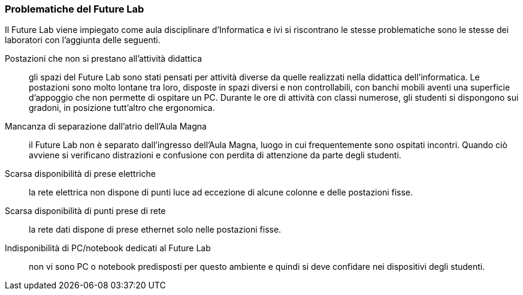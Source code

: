 [[sec::analisi-flab]]
=== Problematiche del Future Lab

Il Future Lab viene impiegato come aula disciplinare d'Informatica e ivi si riscontrano le stesse problematiche sono le stesse dei laboratori con l'aggiunta delle seguenti.

[[postazioni]]
Postazioni che non si prestano all'attività didattica::
gli spazi del Future Lab sono stati pensati per attività diverse da quelle realizzati nella didattica dell'informatica. Le postazioni sono molto lontane tra loro, disposte in spazi diversi e non controllabili, con banchi mobili aventi una superficie d'appoggio che non permette di ospitare un PC. Durante le ore di attività con classi numerose, gli studenti si dispongono sui gradoni, in posizione tutt'altro che ergonomica.

[[spazioCondiviso]]
Mancanza di separazione dall'atrio dell'Aula Magna::
il Future Lab non è separato dall'ingresso dell'Aula Magna, luogo in cui frequentemente sono ospitati incontri.
Quando ciò avviene si verificano distrazioni e confusione con perdita di attenzione da parte degli studenti.

[[mancanzaPreseElettriche]]
Scarsa disponibilità di prese elettriche::
la rete elettrica non dispone di punti luce ad eccezione di alcune colonne e delle postazioni fisse.
////
Andrebbero create delle strutture per ospitare delle prese elettriche funzionali all'ambiente.
////

[[mancanzaPreseRete]]
Scarsa disponibilità di punti prese di rete::
la rete dati dispone di prese ethernet solo nelle postazioni fisse.
////
Nelle strutture presso le quali ospitare le prese elettriche sarebbero da integrare prese per la rete cablata e/o switch.
////

[[mancanzaComputer]]
Indisponibilità di PC/notebook dedicati al Future Lab::
non vi sono PC o notebook predisposti per questo ambiente e quindi si deve confidare nei dispositivi degli studenti.
////
Si potrebbero utilizzare o i notebook dei laboratori mobili, fra cui i circa 30 presenti nel magazzino del Benincasa e non ancora utilizzati, o anche acquistare dei sistemi economici realizzati appositamente per la didattica quali le https://www.raspberrypi.com/products/raspberry-pi-400/[Rasperry Pi 400]. L'acquisto deve riguardare anche monitor con interfaccia HDMI. 
////

